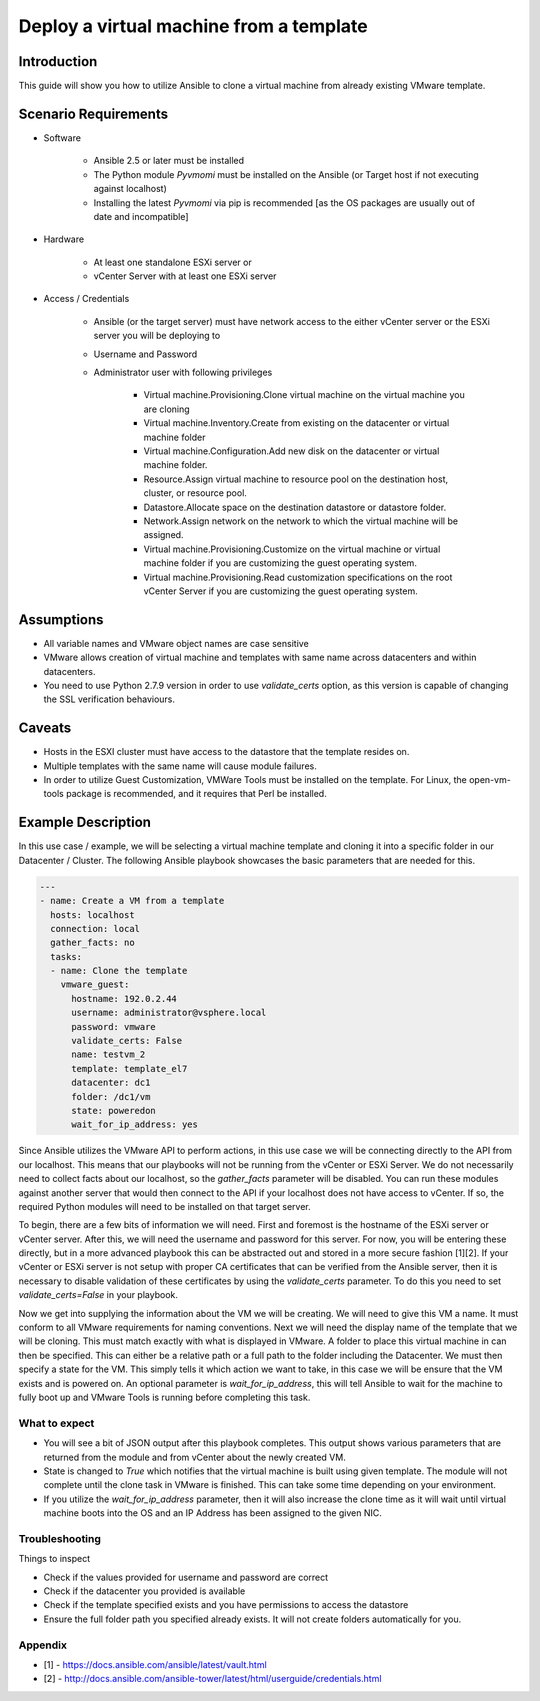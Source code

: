 .. _vmware_guest_from_template:

****************************************
Deploy a virtual machine from a template
****************************************

Introduction
============

This guide will show you how to utilize Ansible to clone a virtual machine from already existing VMware template.

Scenario Requirements
=====================

* Software

    * Ansible 2.5 or later must be installed

    * The Python module *Pyvmomi* must be installed on the Ansible (or Target host if not executing against localhost)

    * Installing the latest *Pyvmomi* via pip is recommended [as the OS packages are usually out of date and incompatible]

* Hardware

    * At least one standalone ESXi server or

    * vCenter Server with at least one ESXi server

* Access / Credentials

    * Ansible (or the target server) must have network access to the either vCenter server or the ESXi server you will be deploying to

    * Username and Password

    * Administrator user with following privileges

        - Virtual machine.Provisioning.Clone virtual machine on the virtual machine you are cloning
        - Virtual machine.Inventory.Create from existing on the datacenter or virtual machine folder
        - Virtual machine.Configuration.Add new disk on the datacenter or virtual machine folder.
        - Resource.Assign virtual machine to resource pool on the destination host, cluster, or resource pool.
        - Datastore.Allocate space on the destination datastore or datastore folder.
        - Network.Assign network on the network to which the virtual machine will be assigned.
        - Virtual machine.Provisioning.Customize on the virtual machine or virtual machine folder if you are customizing the guest operating system.
        - Virtual machine.Provisioning.Read customization specifications on the root vCenter Server if you are customizing the guest operating system.

Assumptions
===========

- All variable names and VMware object names are case sensitive
- VMware allows creation of virtual machine and templates with same name across datacenters and within datacenters.
- You need to use Python 2.7.9 version in order to use *validate_certs* option, as this version is capable of changing the SSL verification behaviours.

Caveats
=======

- Hosts in the ESXI cluster must have access to the datastore that the template resides on.
- Multiple templates with the same name will cause module failures.
- In order to utilize Guest Customization, VMWare Tools must be installed on the template. For Linux, the open-vm-tools package is recommended, and it requires that Perl be installed.


Example Description
===================

In this use case / example, we will be selecting a virtual machine template and cloning it into a specific folder in our Datacenter / Cluster.  The following Ansible playbook showcases the basic parameters that are needed for this.

.. code-block:: yaml

    ---
    - name: Create a VM from a template
      hosts: localhost
      connection: local
      gather_facts: no
      tasks:
      - name: Clone the template
        vmware_guest:
          hostname: 192.0.2.44
          username: administrator@vsphere.local
          password: vmware
          validate_certs: False
          name: testvm_2
          template: template_el7
          datacenter: dc1
          folder: /dc1/vm
          state: poweredon
          wait_for_ip_address: yes


Since Ansible utilizes the VMware API to perform actions, in this use case we will be connecting directly to the API from our localhost. This means that our playbooks will not be running from the vCenter or ESXi Server. We do not necessarily need to collect facts about our localhost, so the *gather_facts* parameter will be disabled. You can run these modules against another server that would then connect to the API if your localhost does not have access to vCenter. If so, the required Python modules will need to be installed on that target server.

To begin, there are a few bits of information we will need. First and foremost is the hostname of the ESXi server or vCenter server. After this, we will need the username and password for this server. For now, you will be entering these directly, but in a more advanced playbook this can be abstracted out and stored in a more secure fashion [1][2]. If your vCenter or ESXi server is not setup with proper CA certificates that can be verified from the Ansible server, then it is necessary to disable validation of these certificates by using the *validate_certs* parameter. To do this you need to set `validate_certs=False` in your playbook.

Now we get into supplying the information about the VM we will be creating. We will need to give this VM a name. It must conform to all VMware requirements for naming conventions.  Next we will need the display name of the template that we will be cloning. This must match exactly with what is displayed in VMware.  A folder to place this virtual machine in can then be specified. This can either be a relative path or a full path to the folder including the Datacenter. We must then specify a state for the VM.  This simply tells it which action we want to take, in this case we will be ensure that the VM exists and is powered on.  An optional parameter is *wait_for_ip_address*, this will tell Ansible to wait for the machine to fully boot up and VMware Tools is running before completing this task.


What to expect
--------------

- You will see a bit of JSON output after this playbook completes. This output shows various parameters that are returned from the module and from vCenter about the newly created VM.

- State is changed to *True* which notifies that the virtual machine is built using given template. The module will not complete until the clone task in VMware is finished. This can take some time depending on your environment.

- If you utilize the *wait_for_ip_address* parameter, then it will also increase the clone time as it will wait until virtual machine boots into the OS and an IP Address has been assigned to the given NIC.



Troubleshooting
---------------

Things to inspect

- Check if the values provided for username and password are correct
- Check if the datacenter you provided is available
- Check if the template specified exists and you have permissions to access the datastore
- Ensure the full folder path you specified already exists. It will not create folders automatically for you.



Appendix
--------

- [1] - https://docs.ansible.com/ansible/latest/vault.html

- [2] - http://docs.ansible.com/ansible-tower/latest/html/userguide/credentials.html

